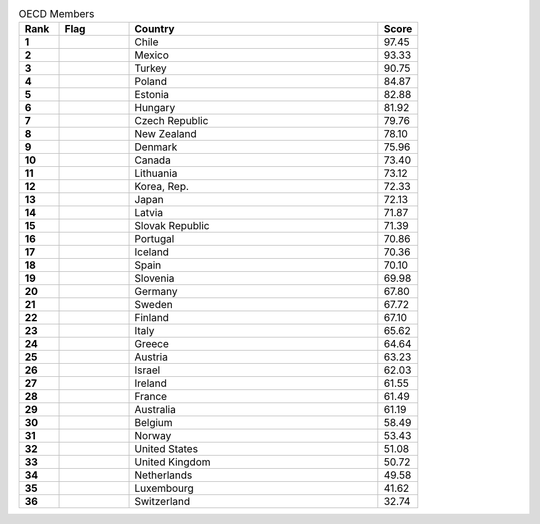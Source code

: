 .. list-table:: OECD Members
   :widths: 4 7 25 4
   :header-rows: 1
   :stub-columns: 1

   * - Rank
     - Flag
     - Country
     - Score
   * - 1
     - .. figure:: /flags/tn_cl-flag.gif
          :height: 50px
          :width: 50px
     - Chile
     - 97.45
   * - 2
     - .. figure:: /flags/tn_mx-flag.gif
          :height: 50px
          :width: 50px
     - Mexico
     - 93.33
   * - 3
     - .. figure:: /flags/tn_tr-flag.gif
          :height: 50px
          :width: 50px
     - Turkey
     - 90.75
   * - 4
     - .. figure:: /flags/tn_pl-flag.gif
          :height: 50px
          :width: 50px
     - Poland
     - 84.87
   * - 5
     - .. figure:: /flags/tn_ee-flag.gif
          :height: 50px
          :width: 50px
     - Estonia
     - 82.88
   * - 6
     - .. figure:: /flags/tn_hu-flag.gif
          :height: 50px
          :width: 50px
     - Hungary
     - 81.92
   * - 7
     - .. figure:: /flags/tn_cz-flag.gif
          :height: 50px
          :width: 50px
     - Czech Republic
     - 79.76
   * - 8
     - .. figure:: /flags/tn_nz-flag.gif
          :height: 50px
          :width: 50px
     - New Zealand
     - 78.10
   * - 9
     - .. figure:: /flags/tn_dk-flag.gif
          :height: 50px
          :width: 50px
     - Denmark
     - 75.96
   * - 10
     - .. figure:: /flags/tn_ca-flag.gif
          :height: 50px
          :width: 50px
     - Canada
     - 73.40
   * - 11
     - .. figure:: /flags/tn_lt-flag.gif
          :height: 50px
          :width: 50px
     - Lithuania
     - 73.12
   * - 12
     - .. figure:: /flags/tn_kr-flag.gif
          :height: 50px
          :width: 50px
     - Korea, Rep.
     - 72.33
   * - 13
     - .. figure:: /flags/tn_jp-flag.gif
          :height: 50px
          :width: 50px
     - Japan
     - 72.13
   * - 14
     - .. figure:: /flags/tn_lv-flag.gif
          :height: 50px
          :width: 50px
     - Latvia
     - 71.87
   * - 15
     - .. figure:: /flags/tn_sk-flag.gif
          :height: 50px
          :width: 50px
     - Slovak Republic
     - 71.39
   * - 16
     - .. figure:: /flags/tn_pt-flag.gif
          :height: 50px
          :width: 50px
     - Portugal
     - 70.86
   * - 17
     - .. figure:: /flags/tn_is-flag.gif
          :height: 50px
          :width: 50px
     - Iceland
     - 70.36
   * - 18
     - .. figure:: /flags/tn_es-flag.gif
          :height: 50px
          :width: 50px
     - Spain
     - 70.10
   * - 19
     - .. figure:: /flags/tn_si-flag.gif
          :height: 50px
          :width: 50px
     - Slovenia
     - 69.98
   * - 20
     - .. figure:: /flags/tn_de-flag.gif
          :height: 50px
          :width: 50px
     - Germany
     - 67.80
   * - 21
     - .. figure:: /flags/tn_se-flag.gif
          :height: 50px
          :width: 50px
     - Sweden
     - 67.72
   * - 22
     - .. figure:: /flags/tn_fi-flag.gif
          :height: 50px
          :width: 50px
     - Finland
     - 67.10
   * - 23
     - .. figure:: /flags/tn_it-flag.gif
          :height: 50px
          :width: 50px
     - Italy
     - 65.62
   * - 24
     - .. figure:: /flags/tn_gr-flag.gif
          :height: 50px
          :width: 50px
     - Greece
     - 64.64
   * - 25
     - .. figure:: /flags/tn_at-flag.gif
          :height: 50px
          :width: 50px
     - Austria
     - 63.23
   * - 26
     - .. figure:: /flags/tn_il-flag.gif
          :height: 50px
          :width: 50px
     - Israel
     - 62.03
   * - 27
     - .. figure:: /flags/tn_ie-flag.gif
          :height: 50px
          :width: 50px
     - Ireland
     - 61.55
   * - 28
     - .. figure:: /flags/tn_fr-flag.gif
          :height: 50px
          :width: 50px
     - France
     - 61.49
   * - 29
     - .. figure:: /flags/tn_au-flag.gif
          :height: 50px
          :width: 50px
     - Australia
     - 61.19
   * - 30
     - .. figure:: /flags/tn_be-flag.gif
          :height: 50px
          :width: 50px
     - Belgium
     - 58.49
   * - 31
     - .. figure:: /flags/tn_no-flag.gif
          :height: 50px
          :width: 50px
     - Norway
     - 53.43
   * - 32
     - .. figure:: /flags/tn_us-flag.gif
          :height: 50px
          :width: 50px
     - United States
     - 51.08
   * - 33
     - .. figure:: /flags/tn_gb-flag.gif
          :height: 50px
          :width: 50px
     - United Kingdom
     - 50.72
   * - 34
     - .. figure:: /flags/tn_nl-flag.gif
          :height: 50px
          :width: 50px
     - Netherlands
     - 49.58
   * - 35
     - .. figure:: /flags/tn_lu-flag.gif
          :height: 50px
          :width: 50px
     - Luxembourg
     - 41.62
   * - 36
     - .. figure:: /flags/tn_ch-flag.gif
          :height: 50px
          :width: 50px
     - Switzerland
     - 32.74
